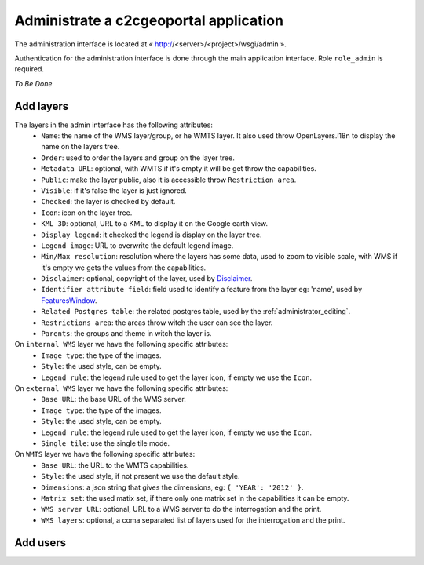 .. _administrator_administrate:

Administrate a c2cgeoportal application
=======================================

The administration interface is located at « http://<server>/<project>/wsgi/admin ».

Authentication for the administration interface is done through the main application interface. Role ``role_admin`` is
required.

*To Be Done*

Add layers
----------

The layers in the admin interface has the following attributes:
 *  ``Name``: the name of the WMS layer/group, or he WMTS layer. It also used throw OpenLayers.i18n to display the name on the layers tree.
 *  ``Order``: used to order the layers and group on the layer tree.
 *  ``Metadata URL``: optional, with WMTS if it's empty it will be get throw the capabilities.
 *  ``Public``: make the layer public, also it is accessible throw ``Restriction area``.
 *  ``Visible``: if it's false the layer is just ignored.
 *  ``Checked``: the layer is checked by default.
 *  ``Icon``: icon on the layer tree.
 *  ``KML 3D``: optional, URL to a KML to display it on the Google earth view.
 *  ``Display legend``: it checked the legend is display on the layer tree.
 *  ``Legend image``: URL to overwrite the default legend image.
 *  ``Min/Max resolution``: resolution where the layers has some data, used to zoom to visible scale, with WMS if it's empty we gets the values from the capabilities.
 *  ``Disclaimer``: optional, copyright of the layer, used by `Disclaimer <http://docs.camptocamp.net/cgxp/lib/plugins/Disclaimer.html>`_.
 *  ``Identifier attribute field``: field used to identify a feature from the layer eg: 'name', used by `FeaturesWindow <http://docs.camptocamp.net/cgxp/lib/plugins/FeaturesWindow.html>`_.
 *  ``Related Postgres table``: the related postgres table, used by the :ref:`administrator_editing`.
 *  ``Restrictions area``: the areas throw witch the user can see the layer.
 *  ``Parents``: the groups and theme in witch the layer is.

On ``internal WMS`` layer we have the following specific attributes:
 *  ``Image type``: the type of the images.
 *  ``Style``: the used style, can be empty.
 *  ``Legend rule``: the legend rule used to get the layer icon, if empty we use the ``Icon``.

On ``external WMS`` layer we have the following specific attributes:
 *  ``Base URL``: the base URL of the WMS server.
 *  ``Image type``: the type of the images.
 *  ``Style``: the used style, can be empty.
 *  ``Legend rule``: the legend rule used to get the layer icon, if empty we use the ``Icon``.
 *  ``Single tile``: use the single tile mode.

On ``WMTS`` layer we have the following specific attributes:
 *  ``Base URL``: the URL to the WMTS capabilities.
 *  ``Style``: the used style, if not present we use the default style.
 *  ``Dimensions``: a json string that gives the dimensions, eg: ``{ 'YEAR': '2012' }``.
 *  ``Matrix set``: the used matix set, if there only one matrix set in the capabilities it can be empty.
 *  ``WMS server URL``: optional, URL to a WMS server to do the interrogation and the print.
 *  ``WMS layers``: optional, a coma separated list of layers used for the interrogation and the print.


Add users
---------
